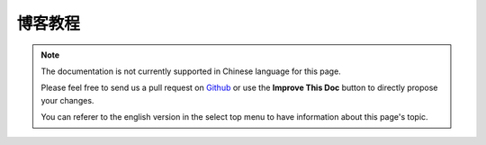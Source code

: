 博客教程
########

.. note::
    The documentation is not currently supported in Chinese language for this
    page.

    Please feel free to send us a pull request on
    `Github <https://github.com/cakephp/docs>`_ or use the **Improve This Doc**
    button to directly propose your changes.

    You can referer to the english version in the select top menu to have
    information about this page's topic.

.. meta::
    :title lang=zh: Blog Tutorial
    :keywords lang=zh: model view controller,object oriented programming,application logic,directory setup,basic knowledge,database server,server configuration,reins,documentroot,readme,repository,web server,productivity,lib,sql,aim,cakephp,servers,apache,downloads
